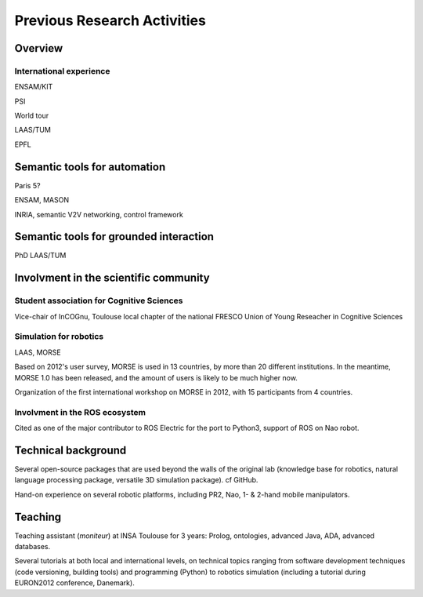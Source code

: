 Previous Research Activities
============================

Overview
--------

International experience
++++++++++++++++++++++++

ENSAM/KIT

PSI

World tour

LAAS/TUM

EPFL

Semantic tools for automation
-----------------------------

Paris 5?

ENSAM, MASON

INRIA, semantic V2V networking, control framework

Semantic tools for grounded interaction
---------------------------------------

PhD LAAS/TUM

Involvment in the scientific community
--------------------------------------

Student association for Cognitive Sciences
++++++++++++++++++++++++++++++++++++++++++

Vice-chair of InCOGnu, Toulouse local chapter of the national FRESCO Union of Young Reseacher in Cognitive Sciences


Simulation for robotics
+++++++++++++++++++++++

LAAS, MORSE

Based on 2012's user survey, MORSE is used in 13 countries, by more than 20
different institutions. In the meantime, MORSE 1.0 has been released, and the
amount of users is likely to be much higher now.

Organization of the first international workshop on MORSE in 2012, with 15 participants from 4 countries.

Involvment in the ROS ecosystem
+++++++++++++++++++++++++++++++

Cited as one of the major contributor to ROS Electric for the port to Python3,
support of ROS on Nao robot.

Technical background
--------------------

Several open-source packages that are used beyond the walls of the original lab
(knowledge base for robotics, natural language processing package, versatile 3D
simulation package). cf GitHub.

Hand-on experience on several robotic platforms, including PR2, Nao, 1- &
2-hand mobile manipulators.

Teaching
--------

Teaching assistant (*moniteur*) at INSA Toulouse for 3 years: Prolog,
ontologies, advanced Java, ADA, advanced databases.

Several tutorials at both local and international levels, on technical topics
ranging from software development techniques (code versioning, building tools)
and programming (Python) to robotics simulation (including a tutorial during EURON2012 conference, Danemark).



